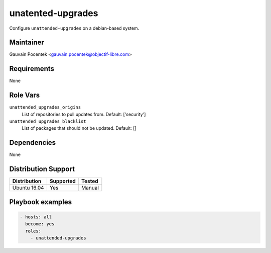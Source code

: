 ##################
unatented-upgrades
##################

Configure ``unattended-upgrades`` on a debian-based system.

Maintainer
==========

Gauvain Pocentek <gauvain.pocentek@objectif-libre.com>

Requirements
============

None

Role Vars
=========

``unattended_upgrades_origins``
    List of repositories to pull updates from. Default: ['security']

``unattended_upgrades_blacklist``
    List of packages that should not be updated. Default: []

Dependencies
============

None

Distribution Support
====================

.. csv-table::
   :header: Distribution,Supported,Tested

   Ubuntu 16.04,Yes,Manual

Playbook examples
=================

.. code-block:: yaml

   - hosts: all
     become: yes
     roles:
       - unattended-upgrades
